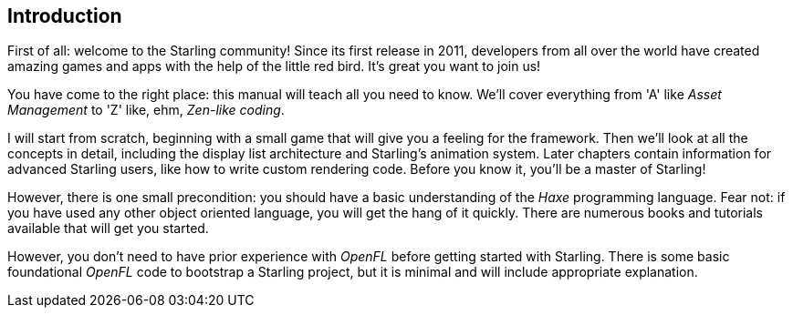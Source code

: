 == Introduction

First of all: welcome to the Starling community!
Since its first release in 2011, developers from all over the world have created amazing games and apps with the help of the little red bird.
It's great you want to join us!

You have come to the right place: this manual will teach all you need to know.
We'll cover everything from 'A' like _Asset Management_ to 'Z' like, ehm, _Zen-like coding_.

I will start from scratch, beginning with a small game that will give you a feeling for the framework.
Then we'll look at all the concepts in detail, including the display list architecture and Starling's animation system.
Later chapters contain information for advanced Starling users, like how to write custom rendering code.
Before you know it, you'll be a master of Starling!

However, there is one small precondition: you should have a basic understanding of the _Haxe_ programming language.
Fear not: if you have used any other object oriented language, you will get the hang of it quickly.
There are numerous books and tutorials available that will get you started.

However, you don't need to have prior experience with _OpenFL_ before getting started with Starling.
There is some basic foundational _OpenFL_ code to bootstrap a Starling project, but it is minimal and will include appropriate explanation.
